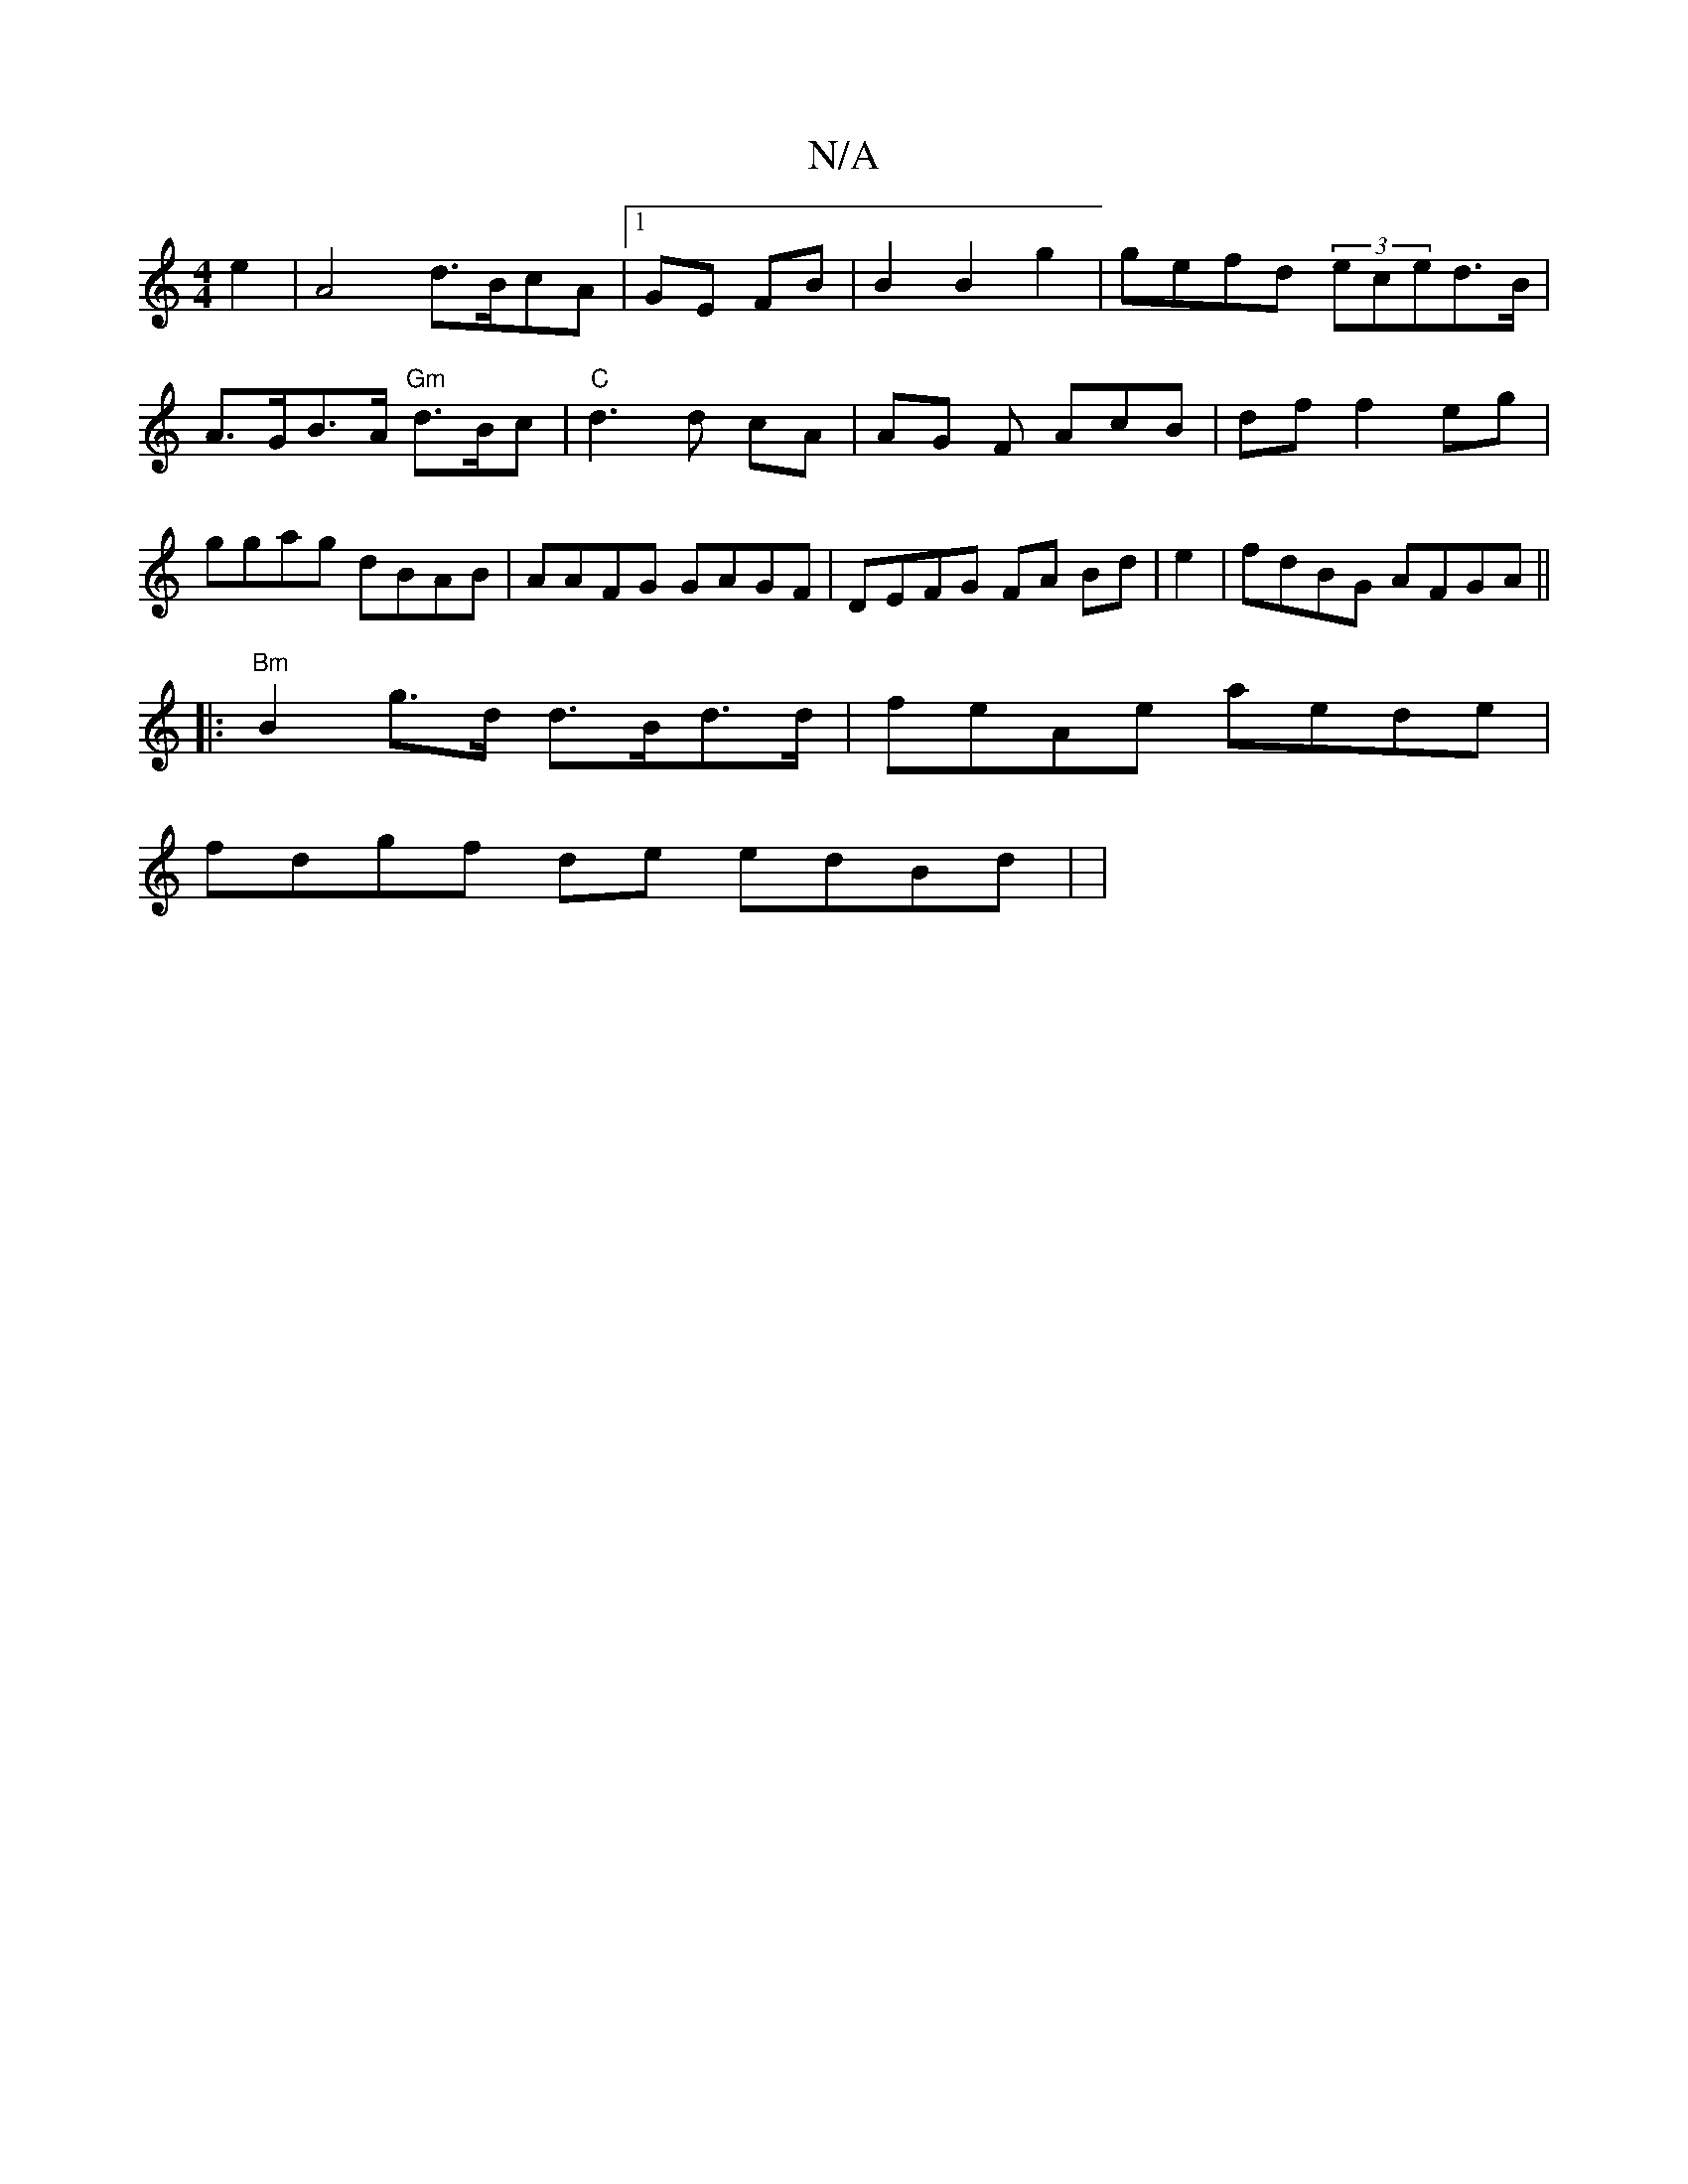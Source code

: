 X:1
T:N/A
M:4/4
R:N/A
K:Cmajor
e2|A4-- d>BcA|1 GE FB | B2 B2 g2 | gefd (3eced>B|A>GB>A "Gm"d>Bc|"C"d3 d cA | AG F AcB | df f2 eg | ggag dBAB|AAFG GAGF | DEFG FA Bd|e2|fdBG AFGA ||
|:"Bm"B2g>d d>Bd>d | 1 feAe aede |
fdgf de edBd | |